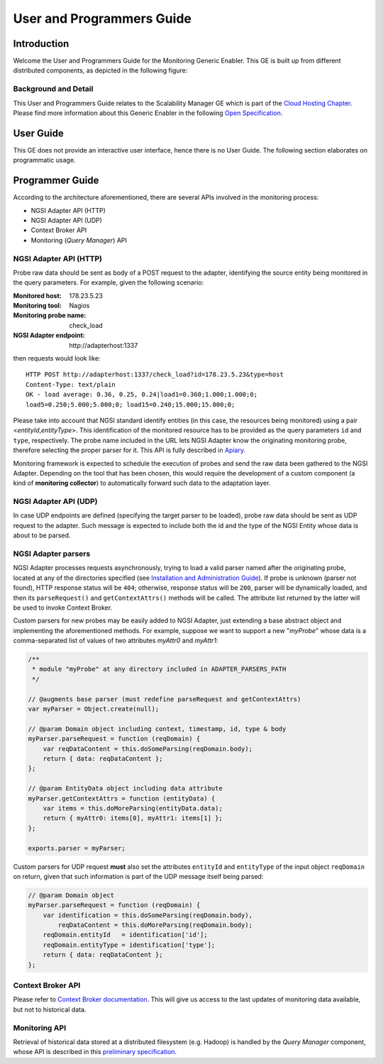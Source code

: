 ============================
 User and Programmers Guide
============================


Introduction
============

Welcome the User and Programmers Guide for the Monitoring Generic Enabler.
This GE is built up from different distributed components, as depicted in the
following figure:

.. figure:: Monitoring_Architecture.png
   :alt: Monitoring GE architecture overview.

   ..


Background and Detail
---------------------

This User and Programmers Guide relates to the Scalability Manager GE which is
part of the `Cloud Hosting Chapter`__. Please find more information about this
Generic Enabler in the following `Open Specification`__.

__ `FIWARE Cloud Hosting Chapter`_
__ `FIWARE Monitoring - Open Specification`_


User Guide
==========

This GE does not provide an interactive user interface, hence there is no
User Guide. The following section elaborates on programmatic usage.


Programmer Guide
================

According to the architecture aforementioned, there are several APIs involved
in the monitoring process:

-  NGSI Adapter API (HTTP)
-  NGSI Adapter API (UDP)
-  Context Broker API
-  Monitoring (*Query Manager*) API


NGSI Adapter API (HTTP)
-----------------------

Probe raw data should be sent as body of a POST request to the adapter,
identifying the source entity being monitored in the query parameters.
For example, given the following scenario:

:Monitored host: 178.23.5.23
:Monitoring tool: Nagios
:Monitoring probe name: check\_load
:NGSI Adapter endpoint: http\://adapterhost:1337

then requests would look like::

    HTTP POST http://adapterhost:1337/check_load?id=178.23.5.23&type=host
    Content-Type: text/plain
    OK - load average: 0.36, 0.25, 0.24|load1=0.360;1.000;1.000;0;
    load5=0.250;5.000;5.000;0; load15=0.240;15.000;15.000;0;

Please take into account that NGSI standard identify entities (in this case,
the resources being monitored) using a pair <*entityId*,\ *entityType*>. This
identification of the monitored resource has to be provided as the query
parameters ``id`` and ``type``, respectively. The probe name included in
the URL lets NGSI Adapter know the originating monitoring probe, therefore
selecting the proper parser for it. This API is fully described in Apiary__.

__ `FIWARE Monitoring - NGSI Adapter API`_

Monitoring framework is expected to schedule the execution of probes and send
the raw data been gathered to the NGSI Adapter. Depending on the tool that has
been chosen, this would require the development of a custom component (a kind
of **monitoring collector**) to automatically forward such data to the
adaptation layer.


NGSI Adapter API (UDP)
----------------------

In case UDP endpoints are defined (specifying the target parser to be loaded),
probe raw data should be sent as UDP request to the adapter. Such message is
expected to include both the id and the type of the NGSI Entity whose data is
about to be parsed.


NGSI Adapter parsers
--------------------

NGSI Adapter processes requests asynchronously, trying to load a valid parser
named after the originating probe, located at any of the directories specified
(see `Installation and Administration Guide <../admin/README.rst>`_). If probe
is unknown (parser not found), HTTP response status will be ``404``; otherwise,
response status will be ``200``, parser will be dynamically loaded, and then
its ``parseRequest()`` and ``getContextAttrs()`` methods will be called. The
attribute list returned by the latter will be used to invoke Context Broker.

Custom parsers for new probes may be easily added to NGSI Adapter, just
extending a base abstract object and implementing the aforementioned methods.
For example, suppose we want to support a new "*myProbe*\ " whose data is a
comma-separated list of values of two attributes *myAttr0* and *myAttr1*:

.. figure:: Monitoring_GE_probe_parser_class_hierarchy.png
   :alt: Probe parser class hierarchy.

   ..


.. code:: javascript

   /**
    * module "myProbe" at any directory included in ADAPTER_PARSERS_PATH
    */

   // @augments base parser (must redefine parseRequest and getContextAttrs)
   var myParser = Object.create(null);

   // @param Domain object including context, timestamp, id, type & body
   myParser.parseRequest = function (reqDomain) {
       var reqDataContent = this.doSomeParsing(reqDomain.body);
       return { data: reqDataContent };
   };

   // @param EntityData object including data attribute
   myParser.getContextAttrs = function (entityData) {
       var items = this.doMoreParsing(entityData.data);
       return { myAttr0: items[0], myAttr1: items[1] };
   };

   exports.parser = myParser;


Custom parsers for UDP request **must** also set the attributes ``entityId`` and
``entityType`` of the input object ``reqDomain`` on return, given that such
information is part of the UDP message itself being parsed:

.. code:: javascript

   // @param Domain object
   myParser.parseRequest = function (reqDomain) {
       var identification = this.doSomeParsing(reqDomain.body),
           reqDataContent = this.doMoreParsing(reqDomain.body);
       reqDomain.entityId   = identification['id'];
       reqDomain.entityType = identification['type'];
       return { data: reqDataContent };
   };


Context Broker API
------------------

Please refer to `Context Broker documentation`__. This will give us access
to the last updates of monitoring data available, but not to historical data.

__ `FIWARE Orion Context Broker`_


Monitoring API
--------------

Retrieval of historical data stored at a distributed filesystem (e.g. Hadoop)
is handled by the *Query Manager* component, whose API is described in this
`preliminary specification`__.

__ `FIWARE Monitoring - Query Manager API`_


.. REFERENCES

.. _FIWARE Cloud Hosting Chapter: https://forge.fiware.org/plugins/mediawiki/wiki/fiware/index.php/Cloud_Hosting_Architecture
.. _FIWARE Monitoring - Open Specification: https://forge.fiware.org/plugins/mediawiki/wiki/fiware/index.php/FIWARE.OpenSpecification.Cloud.Monitoring
.. _FIWARE Monitoring - Query Manager API: https://forge.fiware.org/plugins/mediawiki/wiki/fiware/index.php/Monitoring_Open_RESTful_API_Specification_(PRELIMINARY)
.. _FIWARE Monitoring - NGSI Adapter API: https://jsapi.apiary.io/apis/fiwaremonitoring/reference.html
.. _FIWARE Orion Context Broker: https://github.com/telefonicaid/fiware-orion
